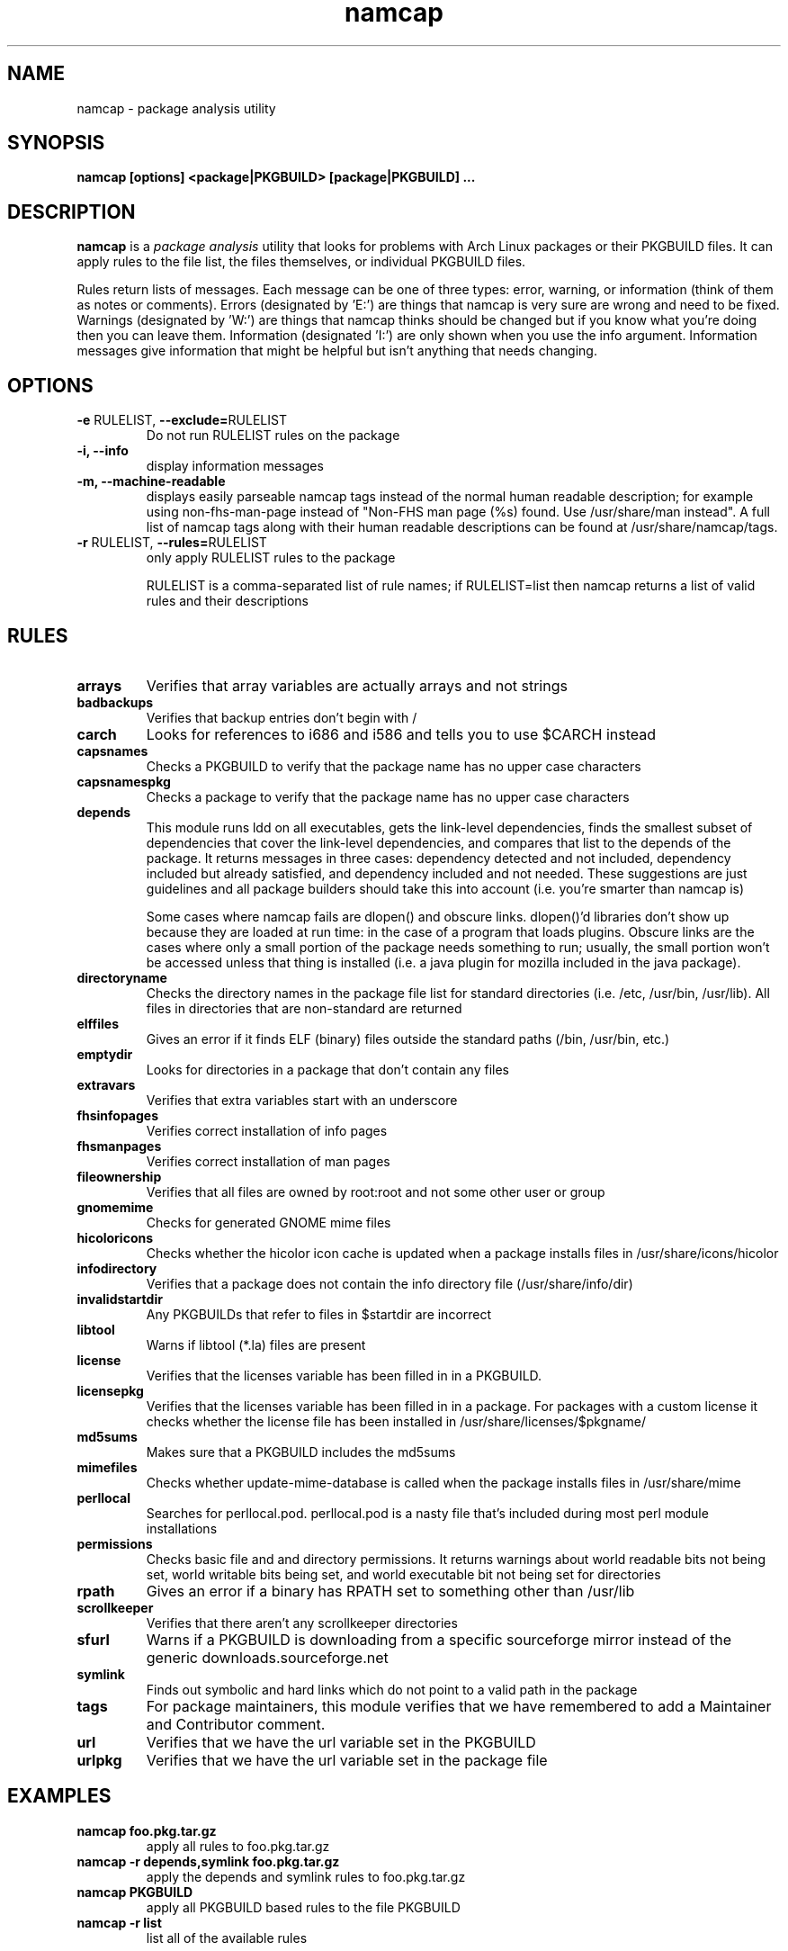 .TH namcap 1 "July 11, 2009" "namcap 2.5" "User Commands"
.SH NAME
namcap \- package analysis utility
.SH SYNOPSIS
\fBnamcap [options] <package|PKGBUILD> [package|PKGBUILD] ...
.SH DESCRIPTION
.PP
\fBnamcap\fP is a \fIpackage analysis\fP utility that looks for problems with Arch Linux packages or their PKGBUILD files.  It can apply rules to the file list, the files themselves, or individual PKGBUILD files.
.PP
Rules return lists of messages.  Each message can be one of three types: error, warning, or information (think of them as notes or comments).  Errors (designated by 'E:') are things that namcap is very sure are wrong and need to be fixed.  Warnings (designated by 'W:') are things that namcap thinks should be changed but if you know what you're doing then you can leave them.  Information (designated 'I:') are only shown when you use the info argument.  Information messages give information that might be helpful but isn't anything that needs changing.
.SH OPTIONS
.TP
\fB\-e\fR RULELIST, \fB\-\-exclude=\fRRULELIST
Do not run RULELIST rules on the package
.TP
.B "\-i, \-\-info"
display information messages
.TP
.B "\-m, \-\-machine\-readable"
displays easily parseable namcap tags instead of the normal human readable description; for example using non-fhs-man-page instead of "Non-FHS man page (%s) found. Use /usr/share/man instead". A full list of namcap tags along with their human readable descriptions can be found at /usr/share/namcap/tags.
.TP
\fB\-r\fR RULELIST, \fB\-\-rules=\fRRULELIST
only apply RULELIST rules to the package
.IP
RULELIST is a comma-separated list of rule names; if RULELIST=list then namcap returns a list of valid rules and their descriptions
.SH RULES
.TP
.B arrays
Verifies that array variables are actually arrays and not strings
.TP
.B badbackups
Verifies that backup entries don't begin with /
.TP
.B carch
Looks for references to i686 and i586 and tells you to use $CARCH instead
.TP
.B capsnames
Checks a PKGBUILD to verify that the package name has no upper case characters
.TP
.B capsnamespkg
Checks a package to verify that the package name has no upper case characters
.TP
.B depends
This module runs ldd on all executables, gets the link-level dependencies, finds the smallest subset of dependencies that cover the link-level dependencies, and compares that list to the depends of the package.  It returns messages in three cases: dependency detected and not included, dependency included but already satisfied, and dependency included and not needed.  These suggestions are just guidelines and all package builders should take this into account (i.e. you're smarter than namcap is)

Some cases where namcap fails are dlopen() and obscure links.  dlopen()'d libraries don't show up because they are loaded at run time: in the case of a program that loads plugins.  Obscure links are the cases where only a small portion of the package needs something to run; usually, the small portion won't be accessed unless that thing is installed (i.e. a java plugin for mozilla included in the java package).
.TP
.B directoryname
Checks the directory names in the package file list for standard directories (i.e. /etc, /usr/bin, /usr/lib).  All files in directories that are non-standard are returned
.TP
.B elffiles
Gives an error if it finds ELF (binary) files outside the standard paths (/bin, /usr/bin, etc.)
.TP
.B emptydir
Looks for directories in a package that don't contain any files
.TP
.B extravars
Verifies that extra variables start with an underscore
.TP
.B fhsinfopages
Verifies correct installation of info pages
.TP
.B fhsmanpages
Verifies correct installation of man pages
.TP
.B fileownership
Verifies that all files are owned by root:root and not some other user or group
.TP
.B gnomemime
Checks for generated GNOME mime files
.TP
.B hicoloricons
Checks whether the hicolor icon cache is updated when a package installs
files in /usr/share/icons/hicolor
.TP
.B infodirectory
Verifies that a package does not contain the info directory file (/usr/share/info/dir)
.TP
.B invalidstartdir
Any PKGBUILDs that refer to files in $startdir are incorrect
.TP
.B libtool
Warns if libtool (*.la) files are present
.TP
.B license
Verifies that the licenses variable has been filled in in a PKGBUILD.
.TP
.B licensepkg
Verifies that the licenses variable has been filled in in a package. For packages with a custom license it
checks whether the license file has been installed in
/usr/share/licenses/$pkgname/
.TP
.B md5sums
Makes sure that a PKGBUILD includes the md5sums
.TP
.B mimefiles
Checks whether update-mime-database is called when the package installs files in /usr/share/mime
.TP
.B perllocal
Searches for perllocal.pod.  perllocal.pod is a nasty file that's included during most perl module installations
.TP
.B permissions
Checks basic file and and directory permissions.  It returns warnings about world readable bits not being set, world writable bits being set, and world executable bit not being set for directories
.TP
.B rpath
Gives an error if a binary has RPATH set to something other than /usr/lib
.TP
.B scrollkeeper
Verifies that there aren't any scrollkeeper directories
.TP
.B sfurl
Warns if a PKGBUILD is downloading from a specific sourceforge mirror instead of the generic downloads.sourceforge.net
.TP
.B symlink
Finds out symbolic and hard links which do not point to a valid path in the package
.TP
.B tags
For package maintainers, this module verifies that we have remembered to add a Maintainer and Contributor comment.
.TP
.B url
Verifies that we have the url variable set in the PKGBUILD
.TP
.B urlpkg
Verifies that we have the url variable set in the package file
.SH EXAMPLES
.TP
.B namcap foo.pkg.tar.gz
apply all rules to foo.pkg.tar.gz
.TP
.B namcap -r depends,symlink foo.pkg.tar.gz
apply the depends and symlink rules to foo.pkg.tar.gz
.TP
.B namcap PKGBUILD
apply all PKGBUILD based rules to the file PKGBUILD
.TP
.B namcap -r list
list all of the available rules
.SH COPYRIGHT
Copyright \(co 2003-2009 Jason Chu
.br
This is free software; see the source for copying conditions.  There is NO
warranty; not even for MERCHANTABILITY or FITNESS FOR A PARTICULAR PURPOSE.
.SH AUTHORS
.nf
Abhishek Dasgupta <abhidg@gmail.com>
Hugo Doria <hugo@archlinux.org>
Jason Chu <jason@archlinux.org>
Jesse Young <jesseyoung@gmail.com>
JJDaNiMoTh <jjdanimoth@gmail.com>
.fi
